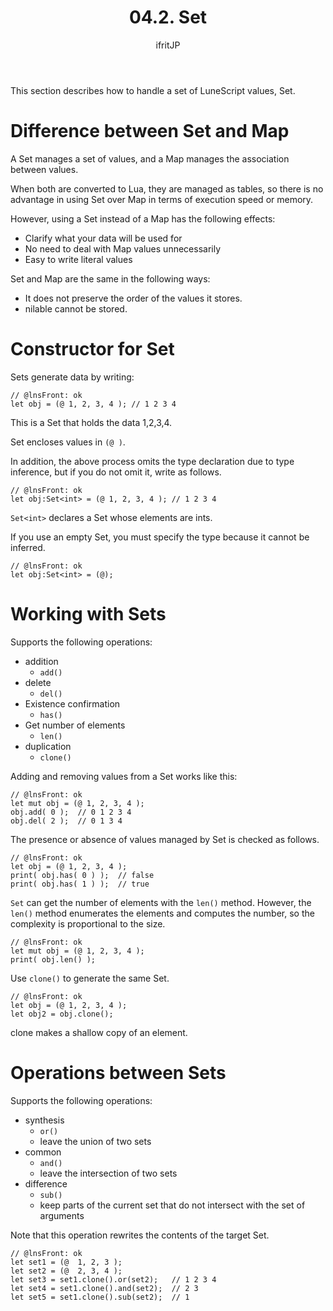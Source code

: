 #+TITLE: 04.2. Set
# -*- coding:utf-8 -*-
#+AUTHOR: ifritJP
#+STARTUP: nofold
#+OPTIONS: ^:{}
#+HTML_HEAD: <link rel="stylesheet" type="text/css" href="org-mode-document.css" />

This section describes how to handle a set of LuneScript values, Set.


* Difference between Set and Map

A Set manages a set of values, and a Map manages the association between values.

When both are converted to Lua, they are managed as tables, so there is no advantage in using Set over Map in terms of execution speed or memory.

However, using a Set instead of a Map has the following effects:
- Clarify what your data will be used for
- No need to deal with Map values unnecessarily
- Easy to write literal values
Set and Map are the same in the following ways:
- It does not preserve the order of the values it stores.
- nilable cannot be stored.


* Constructor for Set

Sets generate data by writing:
#+BEGIN_SRC lns
// @lnsFront: ok
let obj = (@ 1, 2, 3, 4 ); // 1 2 3 4
#+END_SRC


This is a Set that holds the data 1,2,3,4.

Set encloses values in ~(@ )~.

In addition, the above process omits the type declaration due to type inference, but if you do not omit it, write as follows.
#+BEGIN_SRC lns
// @lnsFront: ok
let obj:Set<int> = (@ 1, 2, 3, 4 ); // 1 2 3 4
#+END_SRC


~Set<int>~ declares a Set whose elements are ints.

If you use an empty Set, you must specify the type because it cannot be inferred.
#+BEGIN_SRC lns
// @lnsFront: ok
let obj:Set<int> = (@);
#+END_SRC



* Working with Sets

Supports the following operations:
- addition
  - =add()=
- delete
  - =del()=
- Existence confirmation
  - =has()=
- Get number of elements
  - =len()=
- duplication
  - =clone()=
Adding and removing values from a Set works like this:
#+BEGIN_SRC lns
// @lnsFront: ok
let mut obj = (@ 1, 2, 3, 4 );
obj.add( 0 );  // 0 1 2 3 4
obj.del( 2 );  // 0 1 3 4
#+END_SRC


The presence or absence of values managed by Set is checked as follows.
#+BEGIN_SRC lns
// @lnsFront: ok
let obj = (@ 1, 2, 3, 4 );
print( obj.has( 0 ) );  // false
print( obj.has( 1 ) );  // true
#+END_SRC


=Set= can get the number of elements with the =len()= method. However, the =len()= method enumerates the elements and computes the number, so the complexity is proportional to the size.
#+BEGIN_SRC lns
// @lnsFront: ok
let mut obj = (@ 1, 2, 3, 4 );
print( obj.len() );
#+END_SRC


Use =clone()= to generate the same Set.
#+BEGIN_SRC lns
// @lnsFront: ok
let obj = (@ 1, 2, 3, 4 );
let obj2 = obj.clone();
#+END_SRC


clone makes a shallow copy of an element.


* Operations between Sets

Supports the following operations:
- synthesis
  - =or()=
  - leave the union of two sets
- common  
  - =and()=
  - leave the intersection of two sets
- difference
  - =sub()=
  - keep parts of the current set that do not intersect with the set of arguments
Note that this operation rewrites the contents of the target Set.
#+BEGIN_SRC lns
// @lnsFront: ok
let set1 = (@  1, 2, 3 );
let set2 = (@  2, 3, 4 );
let set3 = set1.clone().or(set2);   // 1 2 3 4
let set4 = set1.clone().and(set2);  // 2 3 
let set5 = set1.clone().sub(set2);  // 1
#+END_SRC

